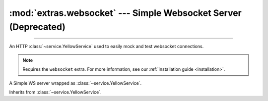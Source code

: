 :mod:`extras.websocket` --- Simple Websocket Server (Deprecated)
============================================================================

.. module:: extras.websocket
    :synopsis: Simple Websocket Server.

-------

An HTTP :class:`~service.YellowService` used to easily mock and test websocket connections.

.. deprecated:: 0.6.6
    Use :class:`~extras.http_server.webserver` instead.

.. note::

    Requires the ``websocket`` extra. For more information, see our :ref:`installation guide <installation>`.

.. code-block::
    :caption: Setting up an example websocket server

    service = WebsocketService()
    # Let's write "Hello!" to the websocket upon connection to the "/hello"
    # endpoint:
    service.add("Hello!", "/hello")
    # We'll also make a simple echo endpoint:
    @service.route("/echo")
    def echo(websocket):
        data = None
        while True:
            # Yield sends out the data, and waits for incoming data.
            data = yield data

    service.start()

.. class:: WebsocketService()

    A Simple WS server wrapped as :class:`~service.YellowService`.

    Inherits from :class:`~service.YellowService`.

    .. attribute:: port
        :type: int

        Read-only attribute denoting the websocket port of the service.

    .. property:: local_url
        :type: str

        Full URL to access the WS Server from localhost (including port).

    .. property:: container_url
        :type: str

        Full URL to access the WS Server from inside a locally-running
        container (including port).

    .. method:: add(side_effect, path=None, *, regex=None)

        Add a new route to the service.

        :param side_effect: The response for when the route is accessed, can be one of:

            * A primitive value, one of ::class:`str`, :class:`bytes`, :class:`bytearray` or :class:`memoryview`, which
              will be sent to the client and the connection closed.
            * The ``None`` primiitve, indicating that the websocket should close.
            * An iterable of any combination of the above primitive types, which will be sent one by one to the client,
              waiting for messages between any two.
            * A :class:`~collections.abc.Callable` which will be called with the `Simple Websocket
              <https://github.com/pikhovkin/simple-websocket-server>`_ object as the argument. The function should
              return a primitive value, the value will be sent to the client and the connection closed.
            * A :class:`~collections.abc.Callable` which returns a :term:`generator`. The callable will be called with the
              `Simple Websocket <https://github.com/pikhovkin/simple-websocket-server>`_ object as the argument. The
              generator should yield primitive values, which will be sent to the client and between receiving data.

        :param str | None path: The path to match the route against. Omit if using regex.
        :param regex: The path pattern to match the route against. Omit if using path.
        :type regex: :class:`str` | :class:`~typing.Pattern`\[:class:`str`] | :data:`None`

        .. note::

            exactly one of ``path`` or ``regex`` must be specified.

        :raises RuntimeError: If the path already exists.

    .. method:: route(path = None, *, regex = None)

        A decorator to add a route to the service.

        .. code-block:: python

            @service.route("/echo")
            def echo(websocket):
                data = None
                while True:
                    data = yield data

        `path` and `regex` parameters are the same as :meth:`.add`.

    .. method:: set(side_effect, path=None, *, regex=None)

        Set a new route or replace an existing route to the service.

        Parameters are the same as :meth:`.add`.

    .. method:: patch(side_effect, path=None, regex=None) -> typing.ContextManager

        returns a context manager that adds a route to the service on entry and removes it on exit.

        Parameters are the same as :meth:`.add`.

    .. method:: remove(path = None, *, regex = None)

        Remove a route from the service.

        :param str | None path: The path of the route that was previously inserted. Omit if using regex.
        :param regex: The path pattern of the route that was previously inserted. Omit if using path.
        :type regex: :class:`str` | :class:`~typing.Pattern`\[:class:`str`] | :data:`None`

        .. note::

            exactly one of ``path`` or ``regex`` must be specified.

        :raises KeyError:  if the route is not found.

    .. method:: clear()

        Remove all routes from the service.



